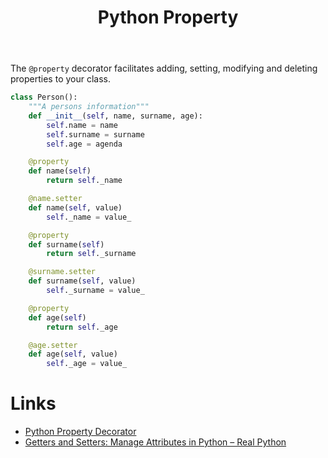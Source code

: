 :PROPERTIES:
:ID:       507361e4-8252-4398-9747-ad53f7724997
:mtime:    20230105133841
:ctime:    20230105133841
:END:
#+TITLE: Python Property
#+FILETAGS: :python:decorators:property:

The ~@property~ decorator facilitates adding, setting, modifying and deleting properties to your class.

#+begin_src python
  class Person():
      """A persons information"""
      def __init__(self, name, surname, age):
          self.name = name
          self.surname = surname
          self.age = agenda

      @property
      def name(self)
          return self._name

      @name.setter
      def name(self, value)
          self._name = value_

      @property
      def surname(self)
          return self._surname

      @surname.setter
      def surname(self, value)
          self._surname = value_

      @property
      def age(self)
          return self._age

      @age.setter
      def age(self, value)
          self._age = value_

#+end_src

* Links
+ [[https://www.pythontutorial.net/python-oop/python-property-decorator/][Python Property Decorator]]
+ [[https://realpython.com/python-getter-setter/][Getters and Setters: Manage Attributes in Python – Real Python]]


